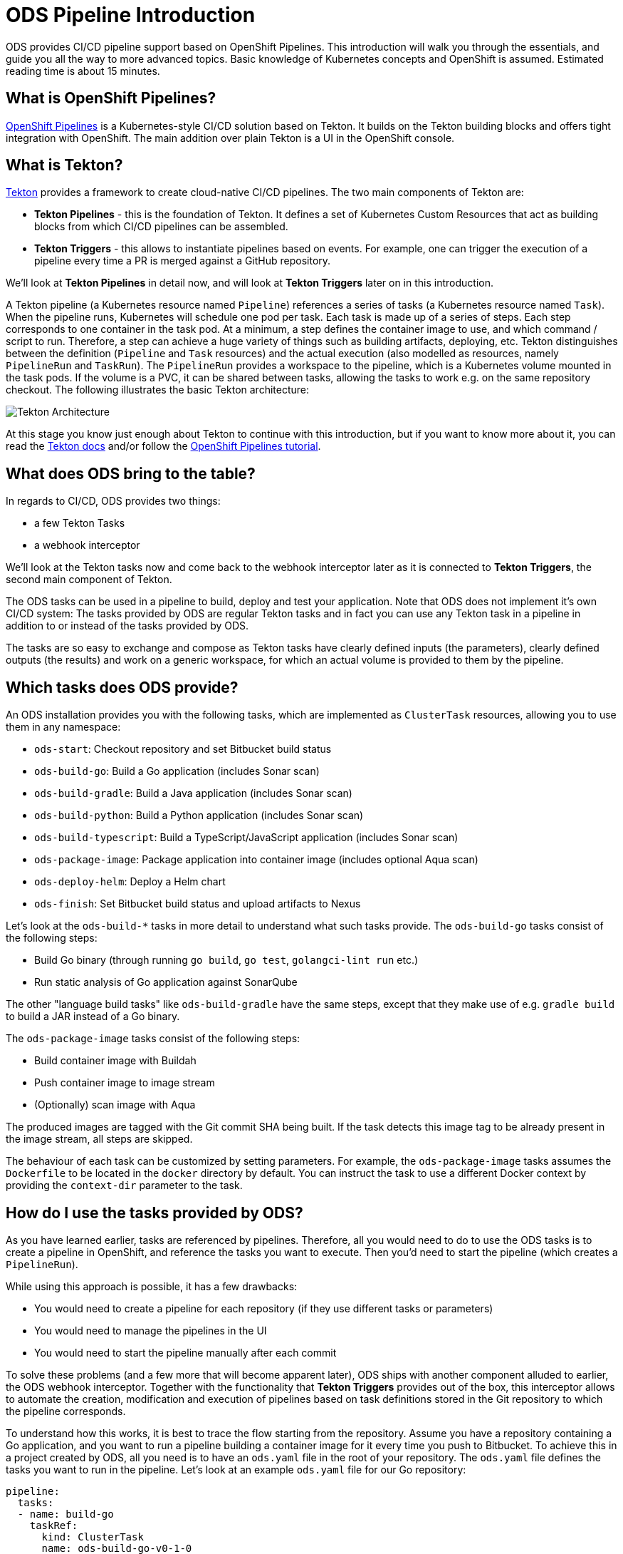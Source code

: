 # ODS Pipeline Introduction

ODS provides CI/CD pipeline support based on OpenShift Pipelines. This introduction will walk you through the essentials, and guide you all the way to more advanced topics. Basic knowledge of Kubernetes concepts and OpenShift is assumed. Estimated reading time is about 15 minutes.

## What is OpenShift Pipelines?

https://www.openshift.com/learn/topics/pipelines[OpenShift Pipelines] is a Kubernetes-style CI/CD solution based on Tekton. It builds on the Tekton building blocks and offers tight integration with OpenShift. The main addition over plain Tekton is a UI in the OpenShift console.

## What is Tekton?

https://tekton.dev[Tekton] provides a framework to create cloud-native CI/CD pipelines. The two main components of Tekton are:

* **Tekton Pipelines** - this is the foundation of Tekton. It defines a set of Kubernetes Custom Resources that act as building blocks from which CI/CD pipelines can be assembled.

* **Tekton Triggers** - this allows to instantiate pipelines based on events. For example, one can trigger the execution of a pipeline every time a PR is merged against a GitHub repository.

We'll look at *Tekton Pipelines* in detail now, and will look at *Tekton Triggers* later on in this introduction.

A Tekton pipeline (a Kubernetes resource named `Pipeline`) references a series of tasks (a Kubernetes resource named `Task`). When the pipeline runs, Kubernetes will schedule one pod per task. Each task is made up of a series of steps. Each step corresponds to one container in the task pod. At a minimum, a step defines the container image to use, and which command / script to run. Therefore, a step can achieve a huge variety of things such as building artifacts, deploying, etc. Tekton distinguishes between the definition (`Pipeline` and `Task` resources) and the actual execution (also modelled as resources, namely `PipelineRun` and `TaskRun`). The `PipelineRun` provides a workspace to the pipeline, which is a Kubernetes volume mounted in the task pods. If the volume is a PVC, it can be shared between tasks, allowing the tasks to work e.g. on the same repository checkout. The following illustrates the basic Tekton architecture:

image::https://raw.githubusercontent.com/openshift/pipelines-tutorial/master/docs/images/tekton-architecture.svg[Tekton Architecture]

At this stage you know just enough about Tekton to continue with this introduction, but if you want to know more about it, you can read the https://tekton.dev/docs/[Tekton docs] and/or follow the https://github.com/openshift/pipelines-tutorial[OpenShift Pipelines tutorial].

## What does ODS bring to the table?

In regards to CI/CD, ODS provides two things:

* a few Tekton Tasks
* a webhook interceptor

We'll look at the Tekton tasks now and come back to the webhook interceptor later as it is connected to *Tekton Triggers*, the second main component of Tekton.

The ODS tasks can be used in a pipeline to build, deploy and test your application. Note that ODS does not implement it's own CI/CD system: The tasks provided by ODS are regular Tekton tasks and in fact you can use any Tekton task in a pipeline in addition to or instead of the tasks provided by ODS.

The tasks are so easy to exchange and compose as Tekton tasks have clearly defined inputs (the parameters), clearly defined outputs (the results) and work on a generic workspace, for which an actual volume is provided to them by the pipeline.

## Which tasks does ODS provide?

An ODS installation provides you with the following tasks, which are implemented as `ClusterTask` resources, allowing you to use them in any namespace:

* `ods-start`: Checkout repository and set Bitbucket build status
* `ods-build-go`: Build a Go application (includes Sonar scan)
* `ods-build-gradle`: Build a Java application (includes Sonar scan)
* `ods-build-python`: Build a Python application (includes Sonar scan)
* `ods-build-typescript`: Build a TypeScript/JavaScript application (includes Sonar scan)
* `ods-package-image`: Package application into container image (includes optional Aqua scan)
* `ods-deploy-helm`: Deploy a Helm chart
* `ods-finish`: Set Bitbucket build status and upload artifacts to Nexus

Let's look at the `ods-build-*` tasks in more detail to understand what such tasks provide. The `ods-build-go` tasks consist of the following steps:

* Build Go binary (through running `go build`, `go test`, `golangci-lint run` etc.)
* Run static analysis of Go application against SonarQube

The other "language build tasks" like `ods-build-gradle` have the same steps, except that they make use of e.g. `gradle build` to build a JAR instead of a Go binary.

The `ods-package-image` tasks consist of the following steps:

* Build container image with Buildah
* Push container image to image stream
* (Optionally) scan image with Aqua

The produced images are tagged with the Git commit SHA being built. If the task detects this image tag to be already present in the image stream, all steps are skipped.

The behaviour of each task can be customized by setting parameters. For example, the `ods-package-image` tasks assumes the `Dockerfile` to be located in the `docker` directory by default. You can instruct the task to use a different Docker context by providing the `context-dir` parameter to the task.

## How do I use the tasks provided by ODS?

As you have learned earlier, tasks are referenced by pipelines. Therefore, all you would need to do to use the ODS tasks is to create a pipeline in OpenShift, and reference the tasks you want to execute. Then you'd need to start the pipeline (which creates a `PipelineRun`).

While using this approach is possible, it has a few drawbacks:

* You would need to create a pipeline for each repository (if they use different tasks or parameters)
* You would need to manage the pipelines in the UI
* You would need to start the pipeline manually after each commit

To solve these problems (and a few more that will become apparent later), ODS ships with another component alluded to earlier, the ODS webhook interceptor. Together with the functionality that *Tekton Triggers* provides out of the box, this interceptor allows to automate the creation, modification and execution of pipelines based on task definitions stored in the Git repository to which the pipeline corresponds.

To understand how this works, it is best to trace the flow starting from the repository. Assume you have a repository containing a Go application, and you want to run a pipeline building a container image for it every time you push to Bitbucket. To achieve this in a project created by ODS, all you need is to have an `ods.yaml` file in the root of your repository. The `ods.yaml` file defines the tasks you want to run in the pipeline. Let's look at an example `ods.yaml` file for our Go repository:

```yml
pipeline:
  tasks:
  - name: build-go
    taskRef:
      kind: ClusterTask
      name: ods-build-go-v0-1-0
    workspaces:
    - name: source
      workspace: shared-workspace
  - name: package-image
    taskRef:
      kind: ClusterTask
      name: ods-package-image-v0-1-0
    runAfter:
    - build-go
    workspaces:
    - name: source
      workspace: shared-workspace
  - name: deploy-helm
    taskRef:
      kind: ClusterTask
      name: ods-deploy-helm-v0-1-0
    runAfter:
    - package-image
    workspaces:
    - name: source
      workspace: shared-workspace
```

You can see that it defines three tasks, `ods-build-go`, `ods-package-image` and `ods-deploy-helm`, which run sequentially due to the usage of `runAfter`.

In order to create pipeline runs based on these task definitions whenever there is a push to Bitbucket, a webhook setting must be created for the repository. This webhook must point to a route connected to an event listener in OpenShift. The event listener is a small service provided by *Tekton Triggers*, running in your OpenShift namespace. When the webhook fires, a payload with information about the pushed commit is sent. However, before that payload arrives at the event listener pod, it is sent through interceptors. In the case of an ODS project, two interceptors are configured:

1. A Bitbucket interceptor. This interceptor is provided by *Tekton Triggers* and checks the authenticity of the request (did the request really originate from a push in the Bitbucket repository?)
2. A custom ODS interceptor.

This custom ODS interceptor is a small service, provided by ODS, and running in your OpenShift namespace. When it receives the request, it retrieves the `ods.yaml` file from the Git repository/ref identified in the payload, and reads the pipeline configuration. Based on the tasks defined there, it assembles a new Tekton pipeline. The name of this new pipelines is a concatenation of the repository name and the Git ref (e.g. `myapp-master`). In the next step, the interceptor checks if a pipeline with that name already exists, and either creates a new pipeline or updates an existing pipeline. That way, you get one pipeline per branch which makes it easier to navigate in the OpenShift UI and allows to see pipeline duration trends easily. Finally, the interceptor adds the name of that pipeline to the webhook request payload, and the standard *Tekton Triggers* flow continues. This means that the amended request is forwarded to the event listener, which handles the event using a trigger binding and a trigger template. The trigger binding extracts values from the request payload to pass as parameters to the pipeline, and the trigger templates instantiates a pipeline run for the pipeline name passed from the ODS interceptor with the parameters provided by the trigger binding. The following illustrates this flow:

image::http://www.plantuml.com/plantuml/proxy?cache=no&src=https://raw.githubusercontent.com/opendevstack/ods-pipeline/master/docs/architecture/trigger_architecture.puml[Trigger Architecture]

With the above in place, you do not need to manage pipelines manually. Every repository with an `ods.yaml` file and a webhook configuration automatically manages and triggers pipelines based on the defined tasks.

At this stage you know enough to get started using and modifying CI/CD pipelines with ODS.
